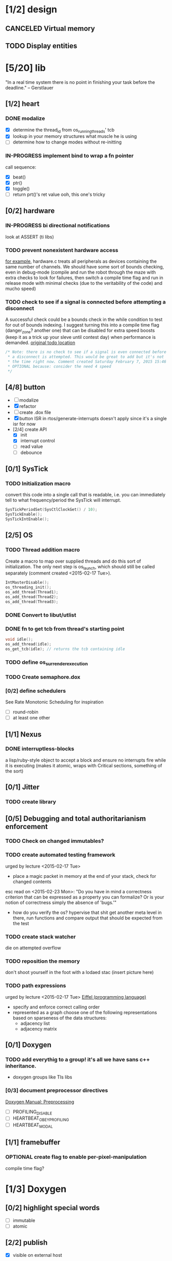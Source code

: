 #+startup: all
#+todo: TODO(t) VERIFY(v) IN-PROGRESS(p) DOCUMENT(m) PRINT(r) | OPTIONAL(o) HIATUS(h) DONE(d) CANCELED(c)
* [1/2] design
** CANCELED Virtual memory
** TODO Display entities
* [5/20] lib
"In a real time system there is no point in finishing your task before
the deadline." -- Gerstlauer
** [1/2] heart
*** DONE modalize
- [X] determine the thread_id from os_running_threads' tcb
- [X] lookup in your memory structures what muscle he is using
- [ ] determine how to change modes without re-initting
*** IN-PROGRESS implement bind to wrap a fn pointer
call sequence:
- [X] beat()
- [X] ptr()
- [X] toggle()
- [ ] return prt()'s ret value
  ooh, this one's tricky

** [0/2] hardware
*** IN-PROGRESS bi directional notifications
look at ASSERT (ti libs)
*** TODO prevent nonexistent hardware access
[[file:~/workspace/ee445m-labs/lib/libhw/hardware.c::hw_channel*%20_hw_get_channel(HW_TYPE%20type,%20hw_metadata%20metadata)%20{][for example]], hardware.c treats all peripherals as devices containing
the same number of channels. We should have some sort of bounds
checking, even in debug-mode (compile and run the robot through the
maze with extra checks to look for failures, then switch a compile
time flag and run in release mode with minimal checks (due to the
veritability of the code) and mucho speed)
*** TODO check to see if a signal is connected before attempting a disconnect
A successful check could be a bounds check in the while condition to
test for out of bounds indexing. I suggest turning this into a compile
time flag (danger_zone? another one) that can be disabled for extra
speed boosts (keep it as a trick up your sleve until contest day) when
performance is demanded.
[[file:~/workspace/ee445m-labs/lib/libhw/hardware.c::void%20hw_unsubscribe(HW_TYPE%20type,][original todo location]]
#+BEGIN_SRC c
  /* Note: there is no check to see if a signal is even connected before
   ,* a disconnect is attempted. This would be great to add but it's not
   ,* the time right now. Comment created Saturday February 7, 2015 15:46
   ,* OPTIONAL because: consider the need 4 speed
   */
#+END_SRC
** [4/8] button
- [ ] modalize
- [X] refactor
- [ ] create .dox file
- [X] button ISR in rtos/generate-interrupts
  doesn't apply since it's a single isr for now
- [2/4] create API
  - [X] init
  - [X] interrupt control
  - [ ] read value
  - [ ] debounce
** [0/1] SysTick
*** TODO Initialization macro
convert this code into a single call that is readable, i.e. you can
immediately tell to what frequency/period the SysTick will interrupt.
#+BEGIN_SRC c :tangle no
  SysTickPeriodSet(SysCtlClockGet() / 10);
  SysTickEnable();
  SysTickIntEnable();
#+END_SRC
** [2/5] OS
*** TODO Thread addition macro
Create a macro to map over supplied threads and do this sort of
initialization. The only next step is os_launch, which should still be
called separately (comment created <2015-02-17 Tue>).
#+BEGIN_SRC c :tangle no
  IntMasterDisable();
  os_threading_init();
  os_add_thread(Thread1);
  os_add_thread(Thread2);
  os_add_thread(Thread3);
#+END_SRC
*** DONE Convert to libut/utlist
*** DONE fn to get tcb from thread's starting point
#+BEGIN_SRC c :tangle no
  void idle();
  os_add_thread(idle);
  os_get_tcb(idle); // returns the tcb containing idle
#+END_SRC
*** TODO define os_surrender_execution
*** TODO Create semaphore.dox
*** [0/2] define schedulers
See Rate Monotonic Scheduling for inspiration
- [ ] round-robin
- [ ] at least one other
** [1/1] Nexus
*** DONE interruptless-blocks
a lisp/ruby-style object to accept a block and ensure no interrupts
fire while it is executing (makes it atomic, wraps with Critical
sections, something of the sort)
** [0/1] Jitter
*** TODO create library
** [0/5] Debugging and total authoritarianism enforcement
*** TODO Check on changed immutables?
*** TODO create automated testing framework
urged by lecture <2015-02-17 Tue>
- place a magic packet in memory at the end of your stack, check for
  changed contents

esc read on <2015-02-23 Mon>:
"Do you have in mind a correctness criterion that can be expressed as
a property you can formalize? Or is your notion of correctness simply
the absence of 'bugs.'"
- how do you verify the os? hypervise that shit
  get another meta level in there, run functions and compare output
  that should be expected from the test
*** TODO create stack watcher
die on attempted overflow
*** TODO reposition the memory
don't shoot yourself in the foot with a lodaed stac
(insert picture here)
*** TODO path expressions
urged by lecture <2015-02-17 Tue>
[[http://en.wikipedia.org/wiki/Eiffel_(programming_language)][Eiffel (programming language)]]
[[./img/path_expressions_lec04.png]]
- specify and enforce correct calling order
- represented as a graph
  choose one of the following representations based on sparseness of
  the data structures:
  - adjacency list
  - adjacency matrix
** [0/1] Doxygen
*** TODO add everythig to a group! it's all we have sans c++ inheritance.
- doxygen groups like TIs libs
*** [0/3] document preprocessor directives
[[http://www.stack.nl/~dimitri/doxygen/manual/preprocessing.html][Doxygen Manual: Preprocessing]]
- [ ] PROFILING_DISABLE
- [ ] HEARTBEAT_OBEY_PROFILING
- [ ] HEARTBEAT_MODAL
** [1/1] framebuffer
*** OPTIONAL create flag to enable per-pixel-manipulation
compile time flag?
* [1/3] Doxygen
** [0/2] highlight special words
- [ ] immutable
- [ ] atomic
** [2/2] publish
- [X] visible on external host
http://hershic.github.io/ee445m-labs/
- [X] link github to the online documentation
** DONE link all doxygen projects together to show on one page
** IN-PROGRESS script to update all doxygen files at once
- I have a hankering to refactor all Doxyfiles into a specific dir
- bash doxygenizing broke!
** TODO Allow here docs in declare -r statements
I found a link with possibile insight. It's in one of my compter's
stack (bookmarks dir- chrome)
* [6/12] dev environment
** [0/0] rtos-dev-mode
tmp buffer to accept last used general commands to gdb and a hydra to
choose them from the list for re-entry
** [0/2] interrupt generator
*** TODO move templates into a c src dir
*** TODO integrate template population/insertion to build process

** TODO openocd
*** kill process on output "Info : dropped 'gdb' connection"
** [0/1] setenv
*** TODO Clean exit when invoked twice
currently prints help and exits (seemingly ambiguously)
** [3/4] emacs
*** DONE eldoc for our functions
#+BEGIN_SRC emacs-lisp :tangle no
  (load "c-eldoc")
  (add-hook 'c-mode-hook 'c-turn-on-eldoc-mode)
#+END_SRC
*** DONE disaster for arm
*** TODO Doxymacs
[[http://doxymacs.sourceforge.net/]]
*** OPTIONAL rtos-dev-mode.el
**** [5/5] gdb helper
within emacs, an O(1) way to
- [X] flash
- [X] reload
- [X] target
- [X] continue
- [X] ocd -d
**** [3/4] rtos dev environment mode
- [X] disaster-arm
- [X] gdb helper
- [X] c-eldoc
- [ ] pseudo-reserved word highlighting
** DONE cmd to open screen on the M4
** OPTIONAL code review
[[http://www.vogella.com/tutorials/Gerrit/article.html][Gerrit code review - Tutorial]]
** OPTIONAL continuous integration
jenkins, travis
** TODO solve the mystery of the lenient gcc flags
- covered by -Wall
  - pedantic-error
  - Wformat-security
  - Wformat-nonliteral
  - Wmissing-include-dirs
  - Wreturn-type
  - Wparenthesis
  - Wswitch
  - Wswitch-default
  - Wswitch-enum
  - Wunused_parameter
  - Wuninitialized
  - Wunknown_pragmas
- Werror
- Wfloat-equal
- Wdeclaration-after-statement
- Wundef
- Wno-endif-labels
- Wshadow
- Wcast-qual
- Wsign-compare
- Wpacked
- Winline
